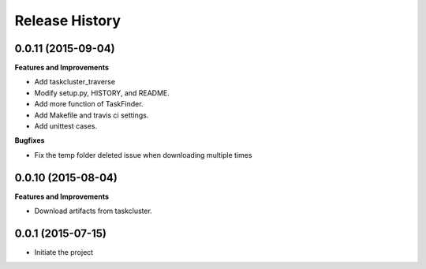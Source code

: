 Release History
---------------

0.0.11 (2015-09-04)
++++++++++++++++++

**Features and Improvements**

- Add taskcluster_traverse
- Modify setup.py, HISTORY, and README.
- Add more function of TaskFinder.
- Add Makefile and travis ci settings.
- Add unittest cases.

**Bugfixes**

- Fix the temp folder deleted issue when downloading multiple times

0.0.10 (2015-08-04)
++++++++++++++++++

**Features and Improvements**

- Download artifacts from taskcluster.


0.0.1 (2015-07-15)
++++++++++++++++++
- Initiate the project
